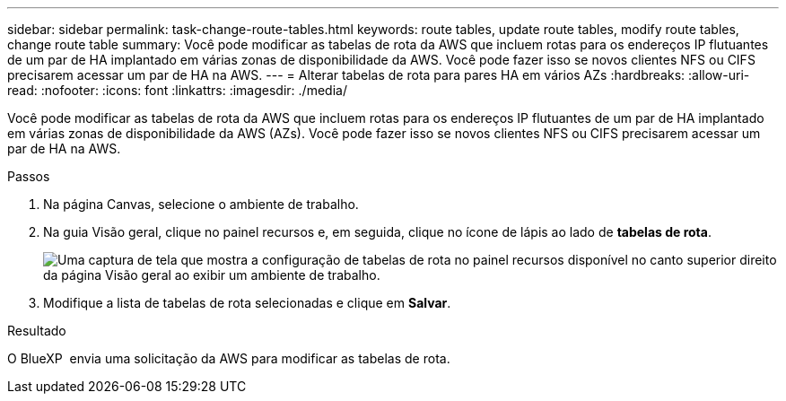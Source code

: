 ---
sidebar: sidebar 
permalink: task-change-route-tables.html 
keywords: route tables, update route tables, modify route tables, change route table 
summary: Você pode modificar as tabelas de rota da AWS que incluem rotas para os endereços IP flutuantes de um par de HA implantado em várias zonas de disponibilidade da AWS. Você pode fazer isso se novos clientes NFS ou CIFS precisarem acessar um par de HA na AWS. 
---
= Alterar tabelas de rota para pares HA em vários AZs
:hardbreaks:
:allow-uri-read: 
:nofooter: 
:icons: font
:linkattrs: 
:imagesdir: ./media/


[role="lead"]
Você pode modificar as tabelas de rota da AWS que incluem rotas para os endereços IP flutuantes de um par de HA implantado em várias zonas de disponibilidade da AWS (AZs). Você pode fazer isso se novos clientes NFS ou CIFS precisarem acessar um par de HA na AWS.

.Passos
. Na página Canvas, selecione o ambiente de trabalho.
. Na guia Visão geral, clique no painel recursos e, em seguida, clique no ícone de lápis ao lado de *tabelas de rota*.
+
image:screenshot_features_route_tables.png["Uma captura de tela que mostra a configuração de tabelas de rota no painel recursos disponível no canto superior direito da página Visão geral ao exibir um ambiente de trabalho."]

. Modifique a lista de tabelas de rota selecionadas e clique em *Salvar*.


.Resultado
O BlueXP  envia uma solicitação da AWS para modificar as tabelas de rota.
